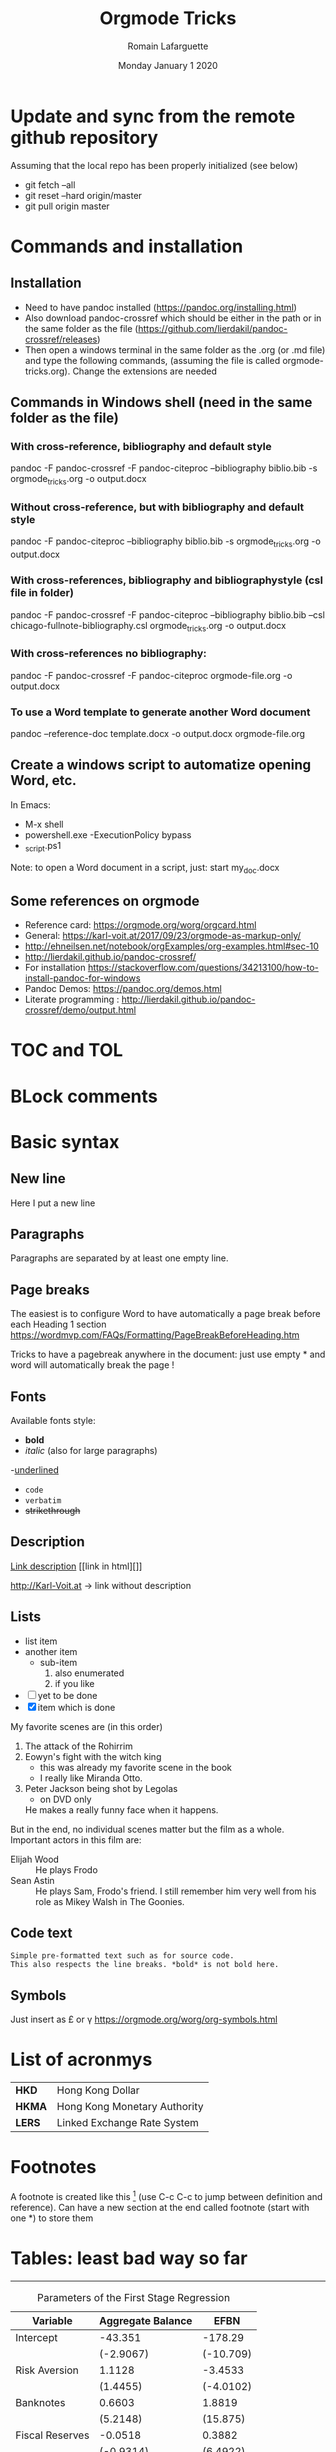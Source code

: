 #+TITLE: Orgmode Tricks
#+AUTHOR: Romain Lafarguette
#+EMAIL: rlfarguette@imf.org
#+DATE: Monday January 1 2020
#+STARTUP: showall
#+STARTUP: nofninline # No footnotes inline: correct formatting under Word

* Update and sync from the remote github repository
Assuming that the local repo has been properly initialized (see below)
- git fetch --all
- git reset --hard origin/master
- git pull origin master

* Commands and installation
** Installation
- Need to have pandoc installed (https://pandoc.org/installing.html)
- Also download pandoc-crossref which should be either in the path or in the
  same folder as the file
  (https://github.com/lierdakil/pandoc-crossref/releases)
- Then open a windows terminal in the same folder as the .org (or .md file)
  and type the following commands, (assuming the file is called
  orgmode-tricks.org). Change the extensions are needed

** Commands in Windows shell (need in the same folder as the file)
*** With cross-reference, bibliography and default style 
pandoc -F pandoc-crossref -F pandoc-citeproc --bibliography biblio.bib -s orgmode_tricks.org -o output.docx

*** Without cross-reference, but with bibliography and default style 
pandoc  -F pandoc-citeproc --bibliography biblio.bib -s orgmode_tricks.org -o output.docx

*** With cross-references, bibliography and bibliographystyle (csl file in folder)
pandoc -F pandoc-crossref -F pandoc-citeproc --bibliography biblio.bib --csl chicago-fullnote-bibliography.csl orgmode_tricks.org -o output.docx

*** With cross-references no bibliography:
pandoc -F pandoc-crossref -F pandoc-citeproc orgmode-file.org -o output.docx

*** To use a Word template to generate another Word document
pandoc --reference-doc template.docx -o output.docx orgmode-file.org


# C:\Users\rlafarguette\AppData\Local\Pandoc

** Create a windows script to automatize opening Word, etc.
   In Emacs:
   - M-x shell
   - powershell.exe -ExecutionPolicy bypass 
   - \my_script.ps1

Note: to open a Word document in a script, just:
start my_doc.docx

  
** Some references on orgmode
- Reference card: https://orgmode.org/worg/orgcard.html
- General: https://karl-voit.at/2017/09/23/orgmode-as-markup-only/
- http://ehneilsen.net/notebook/orgExamples/org-examples.html#sec-10
- http://lierdakil.github.io/pandoc-crossref/
- For installation https://stackoverflow.com/questions/34213100/how-to-install-pandoc-for-windows
- Pandoc Demos: https://pandoc.org/demos.html
- Literate programming : http://lierdakil.github.io/pandoc-crossref/demo/output.html

* TOC and TOL
#+TOC: listings           build a list of listings
#+TOC: tables             build a list of tables

* BLock comments

#+BEGIN_COMMENT

Need to leave a space before and after
BLablabliubilub
oirneoqignorein

#+END_COMMENT

* Basic syntax
** New line
Here I put a new line\\

** Paragraphs
Paragraphs are separated by at least one empty line.

** Page breaks
The easiest is to configure Word to have automatically a page break before
each Heading 1 section https://wordmvp.com/FAQs/Formatting/PageBreakBeforeHeading.htm

Tricks to have a pagebreak anywhere in the document: just use empty * and word
will automatically break the page !

** Fonts
Available fonts style:
- *bold*      
- /italic/  (also \emph{} for large paragraphs)
-_underlined_
- =code=
- ~verbatim~
- +strikethrough+

** Description
[[http://Karl-Voit.at][Link description]] [[link in html][]]

http://Karl-Voit.at → link without description

** Lists
- list item
- another item
  - sub-item
    1. also enumerated
    2. if you like
- [ ] yet to be done
- [X] item which is done

# Pay attention at the :: in description lists
   My favorite scenes are (in this order)
   1. The attack of the Rohirrim
   2. Eowyn's fight with the witch king
      + this was already my favorite scene in the book
      + I really like Miranda Otto.
   3. Peter Jackson being shot by Legolas
      - on DVD only
      He makes a really funny face when it happens.
   But in the end, no individual scenes matter but the film as a whole.
   Important actors in this film are:
   - Elijah Wood :: He plays Frodo
   - Sean Astin :: He plays Sam, Frodo's friend.  I still remember
     him very well from his role as Mikey Walsh in The Goonies.

** Code text
: Simple pre-formatted text such as for source code.
: This also respects the line breaks. *bold* is not bold here.

** Symbols 
Just insert as \pound or \gamma
https://orgmode.org/worg/org-symbols.html

* List of acronmys
# Easier to put it in a table actually
| *HKD*  | Hong Kong Dollar |
| *HKMA* | Hong Kong Monetary Authority |
| *LERS* | Linked Exchange Rate System |

* Footnotes 
A footnote is created like this [fn:1] (use C-c C-c to jump between definition
and reference).  Can  have a new section at the  end called footnote (start
with one *) to store them

[fn:1] Please refer to X and Y (2019)

* Tables: least bad way so far
--------------------------------------------------------------------------------
#+CAPTION: Parameters of the First Stage Regression
#+LABEL: tbl:iv-first-stage
| Variable        | Aggregate Balance | EFBN      |
|-----------------+-------------------+-----------|
| Intercept       | -43.351           | -178.29   |
|                 | (-2.9067)         | (-10.709) |
| Risk Aversion   | 1.1128            | -3.4533   |
|                 | (1.4455)          | (-4.0102) |
| Banknotes       | 0.6603            | 1.8819    |
|                 | (5.2148)          | (15.875)  |
| Fiscal Reserves | -0.0518           | 0.3882    |
|                 | (-0.9314)         | (6.4922)  |
--------------------------------------------------------------------------------
Please refer to [@Tbl:iv-first-stage] for more details

Pay attention ! The label should be in at least two parts tbl:one-two

* Tables with borders

Need to jump a line

#+CAPTION: Table -@tbl:super-table Percentage of literate men and women, by country (per cent)
#+LABEL: tbl:super-table
|------+---+---|
| Test | a |   |
|------+---+---|

|------+---+---|
| b    | c |   |
|------+---+---|

|------+---+---|
| d    | e |   |
|------+---+---|

|------+---+---|
| g    | h |   |
|------+---+---|


#+CAPTION: Percentage of literate men and women, by country (per cent)
#+LABEL: tbl:super-table
| Country    | Men | Women |
|------------+-----+-------|
| India      |  75 |    43 |
| Bangladesh |  83 |    63 |
| Rwanda     |  77 |    60 |

Please refer to [@Tbl:super-table] for the level of underdevelopment.


https://orgmode.org/worg/org-tutorials/tables.html

- For tables, just start to type the first row and the line
|Name|Phone|Age|
|-
- Then TAB to align and fill the table
- To create a line between rows, just C-c -

#+CAPTION: Percentage of literate men and women, by country (per cent)
#+LABEL: tbl:super-table
|----------+----------+----------+---+--------+---|
| Column 1 | Column 2 | Column 3 |   |        |   |
|----------+----------+----------+---+--------+---|
| Idea one |          | Idea 2   |   | Idea 3 |   |
|----------+----------+----------+---+--------+---|
|----------+----------+----------+---+--------+---|


Another solution: separate  different items with comma, select  the region and
C-c | (pay attention, with the capital |): will create the table

some, comma separated, value

Then C-c - to create a new row

Table example  to manage export under  word, with grouping and  alignment Note
the extra column on the left and the extra row in orange: parameters
|   |  N | N^2 | N^3 | N^4 | sqrt(n) | sqrt[4](N) |
|---+----+-----+-----+-----+---------+------------|
| / | <> |   < |     |   > |       < |          > |
| # |  1 |   1 |   1 |   1 |       1 |          1 |
| # |  2 |   4 |   8 |  16 |  1.4142 |     1.1892 |
| # |  3 |   9 |  27 |  81 |  1.7321 |     1.3161 |
|---+----+-----+-----+-----+---------+------------|


Prefixed with the Shift  key, these command will insert a new  column or a new
row, instead of  moving it.  For example,  with the cursor initially  in the B
cell, S-M-<right> will insert a new column between A and B

* Mathematics
hello $\int_{-\infty}^{\infty} \frac{1}{x} \ = \ [ln x]_{-\infty}^{\infty}$

\[e^x = 4\]

$$f(x) =  \sum\limits_0^\infty(f^{(n)}(x)|_{x=0} \cdot x)$${#eq:super} 

See my nice equation [@eq:super]

The scaling for 1.3 airmasses is src_python{1.3**(3.0/5.0)} 

 You can toggle symbols over these commands with this command: elisp:org-toggle-pretty-entities or C-c C-x .
* Figures
  
PS: Need to use an HTML attribute for  scaling so that it renders well on Word
Note: it seems that the other options of HTML for exporting to work don't work
with my current pandoc at the IMF (2.2.3)

#+CAPTION: Google NGrams Viewer Searches
#+LABEL: fig:ngrams
#+ATTR_HTML: :width 500
[[file:ngrams.png]]

Pay attention ! Put the extension (.png, .jpg) not capitalized

With local references, should be written as '['[./img/a.jpg']'] (remove ')

Please refer to [@Fig:ngrams] for more details

* Section with cross reference
:PROPERTIES:
:CUSTOM_ID: sec:one
:END:

Please refer to [@Sec:one] for more details


* Remove prefix in cross reference with -@

#+CAPTION: Percentage of literate men and women, by country (per cent)
#+LABEL: tbl:super-table2
| Country | Men | Women |
|------------+-----+-------|
| India | 75 | 43 |
| Bangladesh | 83 | 63 |
| Rwanda | 77 | 60 |

Please refer to Table [-@tbl:super-table2] for the level of underdevelopment.

* Multiple prefixs (Tables 1 and 2 instead of Table 1 and Table 2)
Please refer to Tables [-@tbl:super-table; -@tbl:super-table2] for a detailed explanation

* Citations with bibliography

# Pandoc with citeproc-hs

-   [@item1] says blah.

-   [@item1] [p. 30] says blah.

-   @item1 [p. 30, with suffix] says blah.

-   @item1 [-@item2 p. 30; see also @item3] says blah.

-   In a note.[^1]

-   A citation group [see @item1 p. 34-35; also @item3 chap. 3].

-   Another one [see @item1 p. 34-35].

-   And another one in a note.[^2]

-   Citation with a suffix and locator [@item1 pp. 33, 35-37, and nowhere else].

-   Citation with suffix only [@item1 and nowhere else].

-   Now some modifiers.[^3]

-   With some markup [*see* @item1 p. **32**].

[^1]: A citation without locators [@item3].

[^2]: Some citations [see @item2 chap. 3; @item3; @item1].

[^3]: Like a citation without author: [-@item1], and now Doe with a locator [-@item2 p. 44].

* Literate programming with Orgmode
https://orgmode.org/worg/org-contrib/babel/languages/ob-doc-python.html

#+begin_src python :exports none :session :results output
  # df = pd.DataFrame({'a': [1, 2, 3],
  #                    'b': [4, 5, 6]})
  # df_len_columns = len(df.columns)
  # df_len_cases = len(df.index)
#+end_src

#+RESULTS:

# The result of my computation is src_python[:session]{print(df_len_columns)}


#+MACRO: 
# - Inline code src_python[:results output]{return(2*2)} {{{results(=4=)}}}

* Center text
It seems that it doesn't work either...
#+BEGIN_CENTER
Everything should be made as simple as possible, \\
but not any simpler
#+END_CENTER

* References
#+BIBLIOGRAPHY: biblio plain



